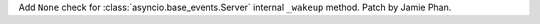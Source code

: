 Add ``None`` check for :class:`asyncio.base_events.Server` internal ``_wakeup``
method. Patch by Jamie Phan.
